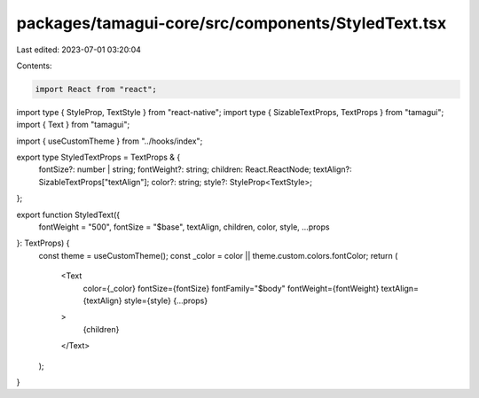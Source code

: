 packages/tamagui-core/src/components/StyledText.tsx
===================================================

Last edited: 2023-07-01 03:20:04

Contents:

.. code-block:: tsx

    import React from "react";
import type { StyleProp, TextStyle } from "react-native";
import type { SizableTextProps, TextProps } from "tamagui";
import { Text } from "tamagui";

import { useCustomTheme } from "../hooks/index";

export type StyledTextProps = TextProps & {
  fontSize?: number | string;
  fontWeight?: string;
  children: React.ReactNode;
  textAlign?: SizableTextProps["textAlign"];
  color?: string;
  style?: StyleProp<TextStyle>;
};

export function StyledText({
  fontWeight = "500",
  fontSize = "$base",
  textAlign,
  children,
  color,
  style,
  ...props
}: TextProps) {
  const theme = useCustomTheme();
  const _color = color || theme.custom.colors.fontColor;
  return (
    <Text
      color={_color}
      fontSize={fontSize}
      fontFamily="$body"
      fontWeight={fontWeight}
      textAlign={textAlign}
      style={style}
      {...props}
    >
      {children}
    </Text>
  );
}


